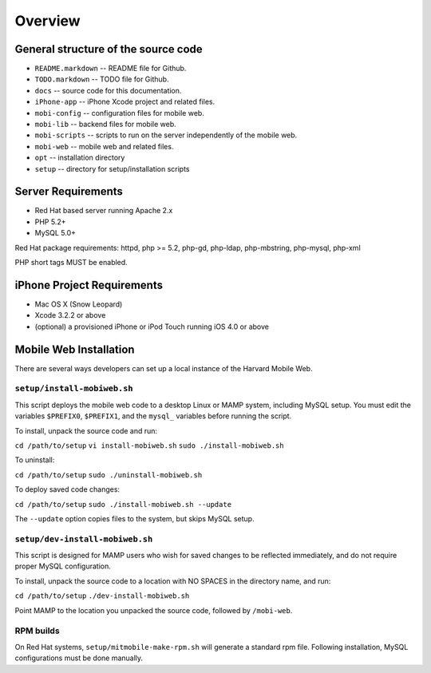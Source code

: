 ########
Overview
########

***************************************
General structure of the source code
***************************************

* ``README.markdown`` -- README file for Github.
* ``TODO.markdown`` -- TODO file for Github.
* ``docs`` -- source code for this documentation.
* ``iPhone-app`` -- iPhone Xcode project and related files.
* ``mobi-config`` -- configuration files for mobile web.
* ``mobi-lib`` -- backend files for mobile web.
* ``mobi-scripts`` -- scripts to run on the server independently of the mobile web.
* ``mobi-web`` -- mobile web and related files.
* ``opt`` -- installation directory
* ``setup`` -- directory for setup/installation scripts

**********************
Server Requirements
**********************

* Red Hat based server running Apache 2.x
* PHP 5.2+
* MySQL 5.0+

Red Hat package requirements:  
httpd, php >= 5.2, php-gd, php-ldap, php-mbstring, php-mysql, php-xml

PHP short tags MUST be enabled.

****************************
iPhone Project Requirements
****************************

* Mac OS X (Snow Leopard)
* Xcode 3.2.2 or above
* (optional) a provisioned iPhone or iPod Touch running iOS 4.0 or above

************************
Mobile Web Installation
************************

There are several ways developers can set up a local instance of the
Harvard Mobile Web.

==============================
``setup/install-mobiweb.sh``
==============================

This script deploys the mobile web code to a desktop Linux or MAMP system, including MySQL setup.  You must edit the variables ``$PREFIX0``, ``$PREFIX1``, and the ``mysql_`` variables before running the script.

To install, unpack the source code and run:

``cd /path/to/setup``
``vi install-mobiweb.sh``
``sudo ./install-mobiweb.sh``

To uninstall:

``cd /path/to/setup``
``sudo ./uninstall-mobiweb.sh``

To deploy saved code changes:

``cd /path/to/setup``
``sudo ./install-mobiweb.sh --update``

The ``--update`` option copies files to the system, but skips MySQL setup.

=================================
``setup/dev-install-mobiweb.sh``
=================================

This script is designed for MAMP users who wish for saved changes to
be reflected immediately, and do not require proper MySQL
configuration.

To install, unpack the source code to a location with NO SPACES in the
directory name, and run:

``cd /path/to/setup``
``./dev-install-mobiweb.sh``

Point MAMP to the location you unpacked the source code, followed by
``/mobi-web``.

=================================
RPM builds
=================================

On Red Hat systems, ``setup/mitmobile-make-rpm.sh`` will generate a
standard rpm file.  Following installation, MySQL configurations must
be done manually.


